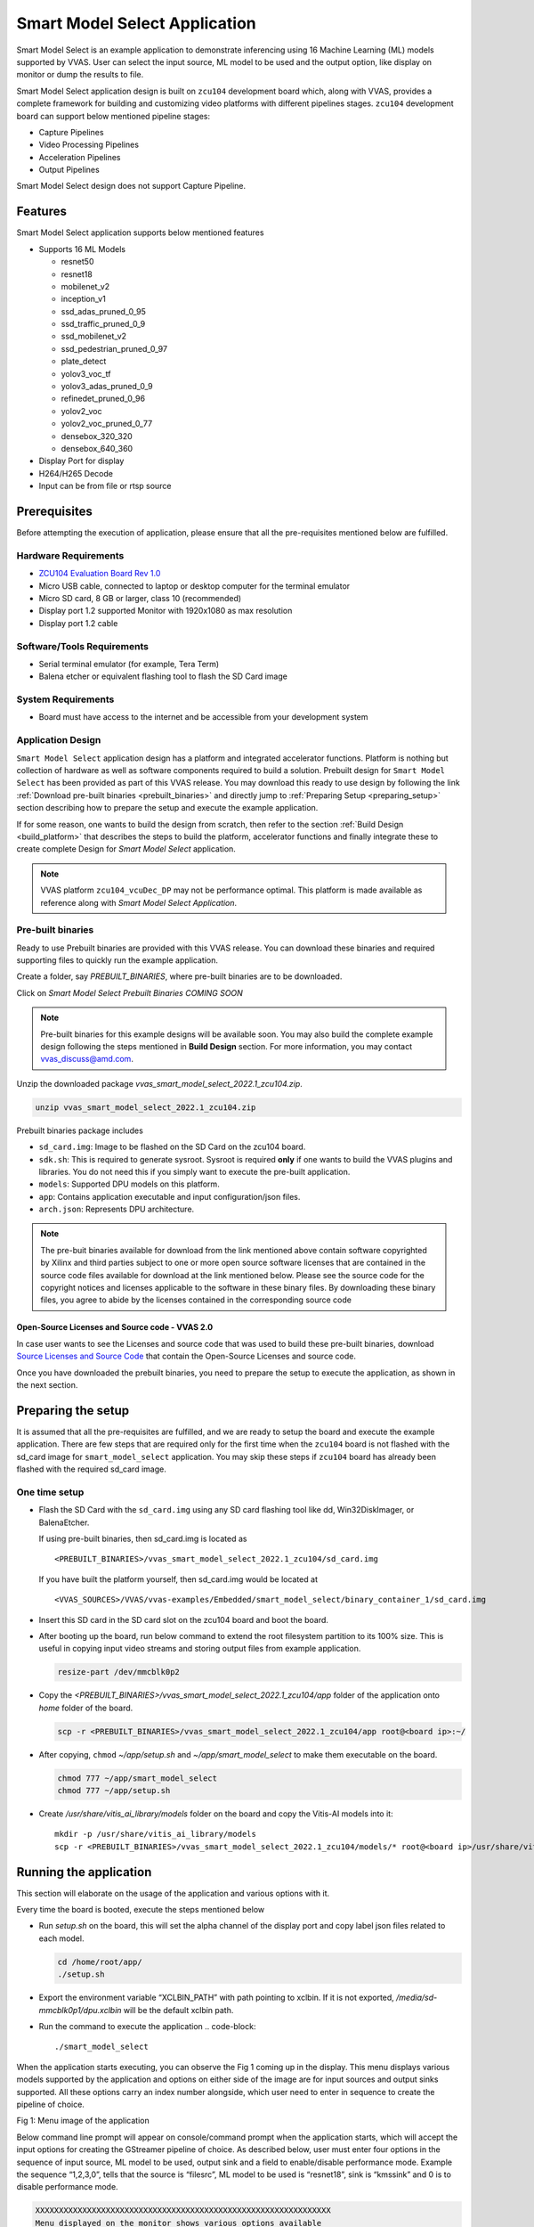 ##############################
Smart Model Select Application
##############################

Smart Model Select is an example application to demonstrate inferencing using 16 Machine Learning (ML) models supported by VVAS. User can select the input source, ML model to be used and the output option, like display on monitor or dump the results to file.

Smart Model Select application design is built on ``zcu104`` development board which, along with VVAS, provides a complete framework for building and customizing video platforms with different pipelines stages. ``zcu104`` development board can support below mentioned pipeline stages:

* Capture Pipelines
* Video Processing Pipelines
* Acceleration Pipelines
* Output Pipelines

Smart Model Select design does not support Capture Pipeline.

*********
Features
*********

Smart Model Select application supports below mentioned features

* Supports 16 ML Models

  - resnet50
  - resnet18
  - mobilenet_v2
  - inception_v1
  - ssd_adas_pruned_0_95
  - ssd_traffic_pruned_0_9
  - ssd_mobilenet_v2
  - ssd_pedestrian_pruned_0_97
  - plate_detect
  - yolov3_voc_tf
  - yolov3_adas_pruned_0_9
  - refinedet_pruned_0_96
  - yolov2_voc
  - yolov2_voc_pruned_0_77
  - densebox_320_320
  - densebox_640_360
* Display Port for display
* H264/H265 Decode
* Input can be from file or rtsp source

**************
Prerequisites
**************

Before attempting the execution of application, please ensure that all the pre-requisites mentioned below are fulfilled.


Hardware Requirements
======================

* `ZCU104 Evaluation Board Rev 1.0 <https://www.xilinx.com/products/boards-and-kits/zcu104.html>`_
* Micro USB cable, connected to laptop or desktop computer for the terminal emulator
* Micro SD card, 8 GB or larger, class 10 (recommended)
* Display port 1.2 supported Monitor with 1920x1080 as max resolution
* Display port 1.2 cable


Software/Tools Requirements
============================

* Serial terminal emulator (for example, Tera Term)
* Balena etcher or equivalent flashing tool to flash the SD Card image

System Requirements
====================

- Board must have access to the internet and be accessible from your development system


Application Design
===================

``Smart Model Select`` application design has a platform and integrated accelerator functions. 
Platform is nothing but collection of hardware as well as software components required to build a solution. 
Prebuilt design for ``Smart Model Select`` has been provided as part of this VVAS release. 
You may download this ready to use design by following the link :ref:`Download pre-built binaries <prebuilt_binaries>` and 
directly jump to :ref:`Preparing Setup <preparing_setup>` section describing how to prepare the setup and execute the example application. 

If for some reason, one wants to build the design from scratch, then refer to the section :ref:`Build Design <build_platform>` that describes the steps to build the platform, accelerator functions and finally integrate these to create complete Design for `Smart Model Select` application.

.. Note::

    VVAS platform ``zcu104_vcuDec_DP`` may not be performance optimal. This platform is made available as reference along with `Smart Model Select Application`.


.. _prebuilt_binaries:

Pre-built binaries
===================

Ready to use Prebuilt binaries are provided with this VVAS release. You can download these binaries and required supporting files to quickly run the example application.

Create a folder, say `PREBUILT_BINARIES`, where pre-built binaries are to be downloaded.

Click on `Smart Model Select Prebuilt Binaries COMING SOON`

.. Note:: 

    Pre-built binaries for this example designs will be available soon. You may also build the complete example design following the steps mentioned in **Build Design** section. For more information, you may contact vvas_discuss@amd.com.


Unzip the downloaded package `vvas_smart_model_select_2022.1_zcu104.zip`.

.. code-block::
   
   unzip vvas_smart_model_select_2022.1_zcu104.zip


Prebuilt binaries package includes

* ``sd_card.img``: Image to be flashed on the SD Card on the zcu104 board.
* ``sdk.sh``: This is required to generate sysroot. Sysroot is required **only** if one wants to build the VVAS plugins and 
  libraries. You do not need this if you simply want to execute the pre-built application.
* ``models``: Supported DPU models on this platform.
* ``app``: Contains application executable and input configuration/json files.
* ``arch.json``: Represents DPU architecture.

.. Note::

   The pre-buit binaries available for download from the link mentioned above contain software copyrighted by Xilinx and third parties subject to one or more open source software licenses that are contained in the source code files available for download at the link mentioned below.  Please see the source code for the copyright notices and licenses applicable to the software in these binary files.  By downloading these binary files, you agree to abide by the licenses contained in the corresponding source code

Open-Source Licenses and Source code - VVAS 2.0
------------------------------------------------

In case user wants to see the Licenses and source code that was used to build these pre-built binaries, download `Source Licenses and Source Code <https://www.xilinx.com/member/forms/download/xef.html?filename=vvas_rel_2_0_thirdparty_sources.zip>`_ that contain the Open-Source Licenses and source code.

Once you have downloaded the prebuilt binaries, you need to prepare the setup to execute the application, as shown in the next section.

.. _preparing_setup:

********************
Preparing the setup
********************

It is assumed that all the pre-requisites are fulfilled, and we are ready to setup the board and execute the example application. There are few steps that are required only for the first time when the ``zcu104`` board is not flashed with the sd_card image for ``smart_model_select`` application. You may skip these steps if ``zcu104`` board has already been flashed with the required sd_card image.

One time setup
===============

* Flash the SD Card with the ``sd_card.img`` using any SD card flashing tool like dd, Win32DiskImager, or BalenaEtcher.

  If using pre-built binaries, then sd_card.img is located as
  ::
  
    <PREBUILT_BINARIES>/vvas_smart_model_select_2022.1_zcu104/sd_card.img

  If you have built the platform yourself, then sd_card.img would be located at
  ::
  
     <VVAS_SOURCES>/VVAS/vvas-examples/Embedded/smart_model_select/binary_container_1/sd_card.img


* Insert this SD card in the SD card slot on the zcu104 board and boot the board.

* After booting up the board, run below command to extend the root filesystem partition to its 100% size. This is useful 
  in copying input video streams and storing output files from example application.

  .. code-block::

     resize-part /dev/mmcblk0p2

* Copy the `<PREBUILT_BINARIES>/vvas_smart_model_select_2022.1_zcu104/app` folder of the application onto `home` folder of the board.

  .. code-block::

     scp -r <PREBUILT_BINARIES>/vvas_smart_model_select_2022.1_zcu104/app root@<board ip>:~/

* After copying, ``chmod`` `~/app/setup.sh` and `~/app/smart_model_select` to make them executable on the board.

  .. code-block::

     chmod 777 ~/app/smart_model_select
     chmod 777 ~/app/setup.sh

* Create `/usr/share/vitis_ai_library/models` folder on the board and copy the Vitis-AI models into it::

     mkdir -p /usr/share/vitis_ai_library/models
     scp -r <PREBUILT_BINARIES>/vvas_smart_model_select_2022.1_zcu104/models/* root@<board ip>/usr/share/vitis_ai_library/models/



************************
Running the application
************************

This section will elaborate on the usage of the application and various options with it.

Every time the board is booted, execute the steps mentioned below

*  Run `setup.sh` on the board, this will set the alpha channel of the display port and copy label json files related 
   to each model.

   .. code-block::

      cd /home/root/app/
      ./setup.sh

*  Export the environment variable “XCLBIN_PATH” with path pointing to xclbin. If it is not exported, `/media/sd-mmcblk0p1/dpu.xclbin` will be the default xclbin path.

*  Run the command to execute the application
   .. code-block::

      ./smart_model_select

When the application starts executing, you can observe the Fig 1 coming up in the display. This menu displays various models supported by the application and options on either side of the image are for input sources and output sinks supported. All these options carry an index number alongside, which user need to enter in sequence to create the pipeline of choice.

.. image:: ../images/ExampleAppMenu.png

Fig 1: Menu image of the application

Below command line prompt will appear on console/command prompt when the application starts, which will accept the input options for creating the GStreamer pipeline of choice. As described below, user must enter four options in the sequence of input source, ML model to be used, output sink and a field to enable/disable performance mode. Example the sequence “1,2,3,0”, tells that the source is “filesrc”, ML model to be used is “resnet18”, sink is “kmssink” and 0 is to disable performance mode. 

.. code-block::

       XXXXXXXXXXXXXXXXXXXXXXXXXXXXXXXXXXXXXXXXXXXXXXXXXXXXXXXXXXXXXXX
       Menu displayed on the monitor shows various options available
       for input source, ML model, output sink. Each option carries an
       index number alongside. 
       Select elements to be used in the pipeline in the sequence of 
       "input source, ML model, output sink and performance 
       mode flag" separated by commas.  
       e.g. input: 1,1,3,0
       Above input will run "filesrc" input, "resnet50" model 
       "kmssink" used as output sink and performance mode disabled.
       Enter 'q' to exit
       XXXXXXXXXXXXXXXXXXXXXXXXXXXXXXXXXXXXXXXXXXXXXXXXXXXXXXXXXXXXX

.. note::

        If performance mode is enabled, then the sink type should always be ``fakesink``. Otherwise, pipeline will not execute.
        
        If performance mode is enabled, there will be 4 ML pipelines executed simultaneously feeding DPU from multiple threads. This results in improved performance compared to when using DPU from single thread.

        In the GStreamer pipelines in this application, Sync is disabled. Which means frames are sent to the display at the rate at which these are processed by pipeline. Hence for smaller resolution streams, you may observe that frames are displayed at faster than real time rate.

Followed by the selection of ML model, source and sink elements, next step is the option to provide input filename or RTSP URL as applicable, to be processed.

If the selected input is file source, then by default application will look for the input video files under `app/videos` folder. 
Create the folder ``/home/root/app/videos`` and copy the video files here with names given below.

.. code-block::

       videos/
       +-- CLASSIFICATION.mp4
       +-- FACEDETECT.mp4
       +-- PLATEDETECT.mp4
       +-- REFINEDET.mp4
       +-- SSD.mp4
       +-- YOLOV2.mp4
       +-- YOLOV3.mp4

If the file is not available in this folder, then application will prompt for the input file. All files must be named after ML model type as given below.
User has to enter the input file location in response to the below message prompt. 

.. code-block::

      Enter the input filename to be processed

If the selected input source is “RTSP”, then application will prompt for entering "RTSP" URL.

.. code-block::

      Enter the RTSP url to be processed

The application supports RTSP input with RTP packets containing H264 payload of resolution 1920x1080. One can download and setup GStreamer RTSP server or VLC can also be used to serve RTSP data. Follow below mentioned steps to compile GStreamer RTSP server. For successful compilation of GStreamer RTSP server, GStreamer framework must be installed as a prerequisite.

.. code-block::

      1.  wget https://gstreamer.freedesktop.org/src/gst-rtsp-server/gst-rtsp-server-1.16.2.tar.xz
      2.  tar -xvf gst-rtsp-server-1.16.2.tar.xz
      3.  cd gst-rtsp-server-1.16.2/
      4.  ./autogen.sh --disable-gtk-doc
      5.  make

Examples in gst-rtsp-server-1.16.2/examples can be used to serve RTSP data. Refer below example

.. code-block::

      cd gst-rtsp-server-1.16.2/examples
      ./test-launch  "filesrc location=<Absolute Path of File with H264 1080p in MP4 format> ! qtdemux  ! h264parse ! rtph264pay name=pay0 pt=96"

Streaming starts on the URL rtsp://<RTSP server ip adress>:8554/test. Enter the same URL as input to the application.

Application supports multiple sink options as well. If ``kmssink`` is used, output video will be rendered on the display monitor connected. If ``filesink`` is chosen, the output will get dumped to a file by name “output.nv12” in the current directory. On the other hand, ``fakesink`` acts a black hole for the data with no overhead.


Below Fig 2 is the pictorial depiction of a typical pipeline that is created by the application.

.. image:: ../images/ExamplePipeline.png

Fig 2: Typical GStreamer pipeline that application creates


.. _build_platform:

*************
Build Design
*************

The Design consists of a base platform and integrated accelerator functions (Kernels).


Base Platform
==============

``Smart Model Select`` application requires video decoding, resizing the decoded frames, Machine Learning and finally display the output. Hence, we need a platform that fulfills these requirements. This VVAS release has ``zcu104_vcuDec_DP`` base platform that meets the requirements of decode and display. This platform has hardware accelerated video decoding IP, Video Codec Unit ``VCU``. For display, this platform supports ``Display Port``. The design also includes two DPU 4096 cores for Machine Learning.

In addition to the above-mentioned hardware components, ``zcu104_vcuDec_DP`` supports following software components

* omxh264dec GStreamer plugin
* Opensource framework like GStreamer, OpenCV
* Vitis AI 2.5 libraries
* Xilinx Run Time (XRT)


Compiling base platform
========================

Complete sources along with workspace to build the platform is provided as part of this release. 
Follow the steps mentioned below to compile the platform.


1. Navigate to the folder, such as ``VVAS_SOURCES``, where you want to clone the VVAS source tree.

2. Clone VVAS repo::
   
      git clone https://github.com/Xilinx/VVAS.git
         
3. Setup tool chain environment::

      source <2022.1_Vitis>/settings64.sh
      source <2022.1_Petalinux>/settings.sh
      source <2022.1_Vivado>/setenv.sh
       
4. Navigate to ``zcu104_vcuDec_DP`` platform folder::

      cd <VVAS_SOURCES>/VVAS/vvas-platforms/Embedded/zcu104_vcuDec_DP

5. Compile the platform::
      
      make

.. _platform_path:

After build is finished, platform will be available ``<VVAS_SOURCES>/VVAS/vvas-platforms/Embedded/zcu104_vcuDec_DP/platform_repo/xilinx_zcu104_vcuDec_DP_202210_1/export/xilinx_zcu104_vcuDec_DP_202210_1/`` location.

Hardware Accelerators (Kernels)
================================

``Smart Model Select`` application's requirements of Machine Learning and Resize operations are fulfilled by below mentioned accelerators (Kernels):

*  ``DPU`` (Deep Learning Processing Unit) for Machine Learning.
*  ``Multiscaler`` for Preprocessing operation


******************************************
Compiling Hardware Accelerators (Kernels)
******************************************

The sources for hardware accelerators required for ``Smart Model Select`` application can be made available as mentioned below:

1. Navigate to <VVAS_SOURCES>

2. DPU Kernel sources can be obtained by following steps as below:

  * Open the `reference_design <https://github.com/Xilinx/Vitis-AI/tree/master/reference_design#readme>`__ readme page from Vitis-AI release repo.

  * Copy the **Download Link** for **IP Name** corresponding to ``DPUCZDX8G`` from ``Edge IP`` Table::

      wget -O DPUCZDX8G.tar.gz '<Download Link>'

  * Unarchive ``DPUCZDX8G.tar.gz`` ::

      tar -xf DPUCZDX8G.tar.gz


3. Multiscaler kernel sources are part of VVAS source tree and are located at::

      <VVAS_SOURCES>/VVAS/vvas-accel-hw/multiscaler

Kernels may have different configurations for different application requirements. Hence it is recommended to build the Kernels from the application design workspace with the required Kernel configuration for that application. 

Each application design workspace provided with this VVAS release has the required Kernel configurations for that application. 

In case one wants to change the kernel configuration for some reason, do these changes in the configuration files mentioned below. 

.. note::

   Compilation of Kernels is initiated from the build process of the final design for the application. Hence kernel compilation steps are not covered separately here.


* Configuration of DPU::
  
     <VVAS_SOURCES>/VVAS/vvas-examples/Embedded/smart_model_select/dpu_conf.vh

* Configuration of Multiscaler::

     <VVAS_SOURCES>/VVAS/vvas-examples/Embedded/smart_model_select/v_multi_scaler_config.h

You may modify the kernel configuration as per your requirements in these files.


***********************
Creating SD Card image
***********************

Once platform is built, next step is to compile and stitch the required hardware accelerators (kernels) into the platform and generate final SD Card image using Vitis Flow.

VVAS sources already has ready to build example Vitis workspace for ``smart_model_select`` Application. This workspace uses Vitis Flow that stitches kernels into the platform and generates final SD card image. Follow below mentioned steps to build the final image.

.. code-block::

      cd <VVAS_SOURCES>/VVAS/vvas-examples/Embedded/smart_model_select
      make PLATFORM=<PLATFORM_PATH> DPU_TRD_PATH=<DPU_PATH> HW_ACCEL_PATH=<MULTISCALER_PATH>
      
      PLATFORM_PATH=<VVAS_SOURCES>/VVAS/vvas-platforms/Embedded/zcu104_vcuDec_DP/platform_repo/xilinx_zcu104_vcuDec_DP_202210_1/export/xilinx_zcu104_vcuDec_DP_202210_1/xilinx_zcu104_vcuDec_DP_202210_1.xpfm

      DPU_PATH=<VVAS_SOURCES>/DPUCZDX8G

      MULTISCALER_PATH=<VVAS_SOURCES>/VVAS/vvas-accel-hw

Once above build is done, final sdcard image is available at ``./binary_container_1/sd_card.img`` location.

.. _build_vvas_plugins_and_libs:

**********************************
Build VVAS Plug-ins and Libraries
**********************************

VVAS Plugins and libraries are part of petalinux bsp and are built along with building platform. So, no need to build again. Still if one wants to build these for some reason, follow the steps mentioned below,


Setting Sysroot
================

Sysroot is required to build the VVAS GStreamer plugins. Sysroot installer location depends on whether you are using pre-built binaries, or you have built the platform from scratch.

If you have downloaded the pre-built binaries in folder, say ``PREBUILT_BINARIES``, then you can find the Sysroot installer at::

   <PREBUILT_BINARIES>/vvas_smart_model_select_2022.1_zcu104/sdk.sh


If you have built the platform yourself, then Sysroot installer is available at::

   <VVAS_SOURCES>/VVAS/vvas-platforms/Embedded/zcu104_vcuDec_DP/platform_repo/tmp/sw_components/sdk.sh


One need to install the sysroot. Create a folder, say **sysroot** in `VVAS_SOURCES`. Command for sysroot generation is::

   <path to sdk.sh>/sdk.sh -y -d VVAS_SOURCES/sysroot/

Now sysroot is installed. You are ready to build plugins and applications.


Build Plugins and Libraries
============================

Get the VVAS Sources if not done already. Follow the steps mentioned below.

* Navigate to the folder, say ``VVAS_SOURCES``, where you want to clone the VVAS source tree.

* Clone VVAS repo::
  
     git clone https://github.com/Xilinx/VVAS.git


  VVAS Source tree structure is described below:

  .. figure:: ../images/image10.png
     :width: 300

  * **vvas-utils:** This folder contains the source code for the VVAS kernel interface to be exposed by the acceleration software libraries, abstraction APIs on top of the Xilinx Runtime (XRT) tool, and common headers (for example, metadata).

  * **vvas-gst-plugins:** This folder contains all the VVAS GSteamer plug-ins, including the infrastructure plug-ins and the Custom plug-ins.

  * **vvas-accel-sw-libs:** Contains source for the acceleration software libraries that are called from the GStreamer infrastructure plug-ins.

  * **vvas-accel-hw:** This folder contains the hardware kernel source code.

  * **vvas-examples:** This repository hosts example solutions.

  * **vvas-platforms:** This folder contains the reference platforms for different applications.


* Navigate to ``VVAS_SOURCES/VVAS`` folder

* Unset the LD library path environment variable::
 
     unset LD_LIBRARY_PATH

* Set the sysroot path::

     source VVAS_SOURCES/sysroot/environment-setup-cortexa72-cortexa53-xilinx-linux

  You must have write permission to the sysroot.


* Build VVAS plugins and libraries::

   ./build_install_vvas.sh Edge

* When above step is complete, VVAS plugins are generated as ``install/vvas_installer.tar.gz``.

* Copy ``install/vvas_installer.tar.gz`` onto the root folder (/) of the target board and untar it. VVAS Plugins are now installed on the target device.


Build Smart Model Select Application
=====================================

The example application (smart_model_select) is available in the “vvas-example” section of VVAS repository. Follow below steps to compile the application::

   cd <VVAS_SOURCES>/VVAS/vvas-examples/Embedded/smart_model_select/src
   unset LD_LIBRARY_PATH
   source <sysroot path>/environment-setup-cortexa72-cortexa53-xilinx-linux
   make

*************
Known Issues
*************

* On zcu104 boards, Cascaded pipelines OR several ML instances running simultaneously are sending board into bad state and needs reboot to recover from it. The default value of IOUT_OC_FAULT_LIMIT on PMIC chip irps5401 is too low and that is causing the temperature fault limit getting crossed. Workaround is to increase this limit. But there is risk of board getting damaged if running for long time.

